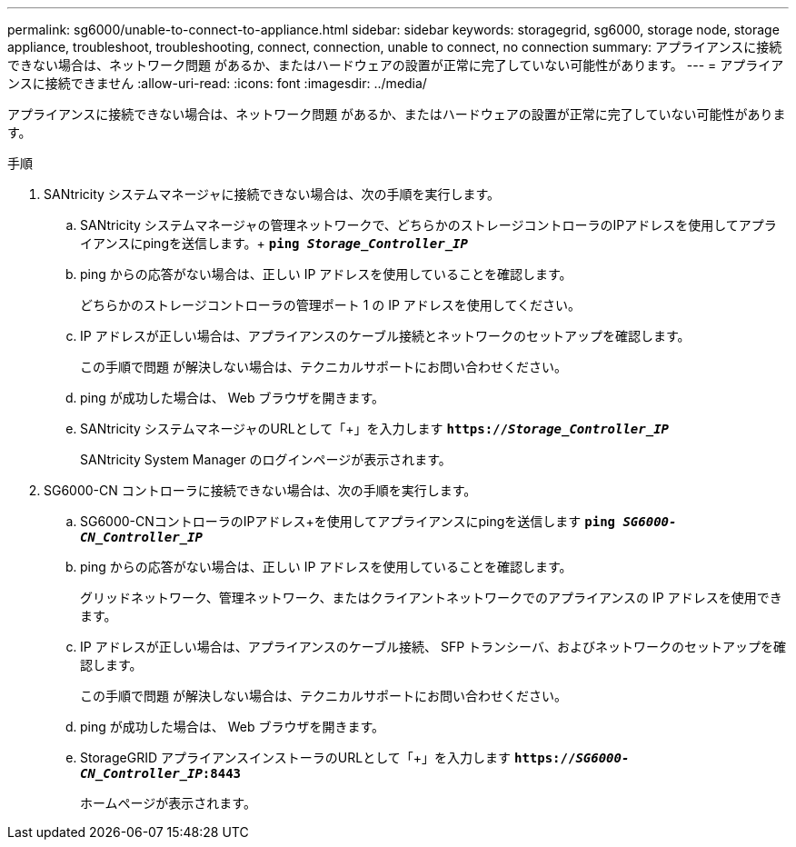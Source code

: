 ---
permalink: sg6000/unable-to-connect-to-appliance.html 
sidebar: sidebar 
keywords: storagegrid, sg6000, storage node, storage appliance, troubleshoot, troubleshooting, connect, connection, unable to connect, no connection 
summary: アプライアンスに接続できない場合は、ネットワーク問題 があるか、またはハードウェアの設置が正常に完了していない可能性があります。 
---
= アプライアンスに接続できません
:allow-uri-read: 
:icons: font
:imagesdir: ../media/


[role="lead"]
アプライアンスに接続できない場合は、ネットワーク問題 があるか、またはハードウェアの設置が正常に完了していない可能性があります。

.手順
. SANtricity システムマネージャに接続できない場合は、次の手順を実行します。
+
.. SANtricity システムマネージャの管理ネットワークで、どちらかのストレージコントローラのIPアドレスを使用してアプライアンスにpingを送信します。+
`*ping _Storage_Controller_IP_*`
.. ping からの応答がない場合は、正しい IP アドレスを使用していることを確認します。
+
どちらかのストレージコントローラの管理ポート 1 の IP アドレスを使用してください。

.. IP アドレスが正しい場合は、アプライアンスのケーブル接続とネットワークのセットアップを確認します。
+
この手順で問題 が解決しない場合は、テクニカルサポートにお問い合わせください。

.. ping が成功した場合は、 Web ブラウザを開きます。
.. SANtricity システムマネージャのURLとして「+」を入力します
`*https://_Storage_Controller_IP_*`
+
SANtricity System Manager のログインページが表示されます。



. SG6000-CN コントローラに接続できない場合は、次の手順を実行します。
+
.. SG6000-CNコントローラのIPアドレス+を使用してアプライアンスにpingを送信します
`*ping _SG6000-CN_Controller_IP_*`
.. ping からの応答がない場合は、正しい IP アドレスを使用していることを確認します。
+
グリッドネットワーク、管理ネットワーク、またはクライアントネットワークでのアプライアンスの IP アドレスを使用できます。

.. IP アドレスが正しい場合は、アプライアンスのケーブル接続、 SFP トランシーバ、およびネットワークのセットアップを確認します。
+
この手順で問題 が解決しない場合は、テクニカルサポートにお問い合わせください。

.. ping が成功した場合は、 Web ブラウザを開きます。
.. StorageGRID アプライアンスインストーラのURLとして「+」を入力します
`*https://_SG6000-CN_Controller_IP_:8443*`
+
ホームページが表示されます。





